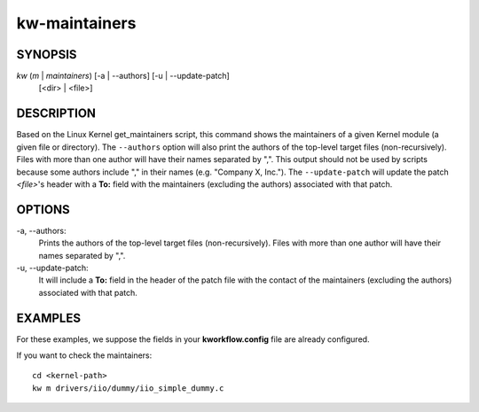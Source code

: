 ==============
kw-maintainers
==============

.. _maintainers-doc:

SYNOPSIS
========
*kw* (*m* | *maintainers*) [-a | \--authors] [-u | \--update-patch]
                           [<dir> | <file>]

DESCRIPTION
===========
Based on the Linux Kernel get_maintainers script, this command shows the
maintainers of a given Kernel module (a given file or directory). The
``--authors`` option will also print the authors of the top-level target files
(non-recursively). Files with more than one author will have their names
separated by ",". This output should not be used by scripts because some
authors include "," in their names (e.g. "Company X, Inc."). The
``--update-patch`` will update the patch *<file>*'s header with a **To:**
field with the maintainers (excluding the authors) associated with that patch.

OPTIONS
=======
-a, \--authors:
  Prints the authors of the top-level target files (non-recursively). Files
  with more than one author will have their names separated by ",".

-u, \--update-patch:
  It will include a **To:** field in the header of the patch file with the
  contact of the maintainers (excluding the authors) associated with that
  patch.

EXAMPLES
========
For these examples, we suppose the fields in your **kworkflow.config** file are
already configured.

If you want to check the maintainers::

  cd <kernel-path>
  kw m drivers/iio/dummy/iio_simple_dummy.c
